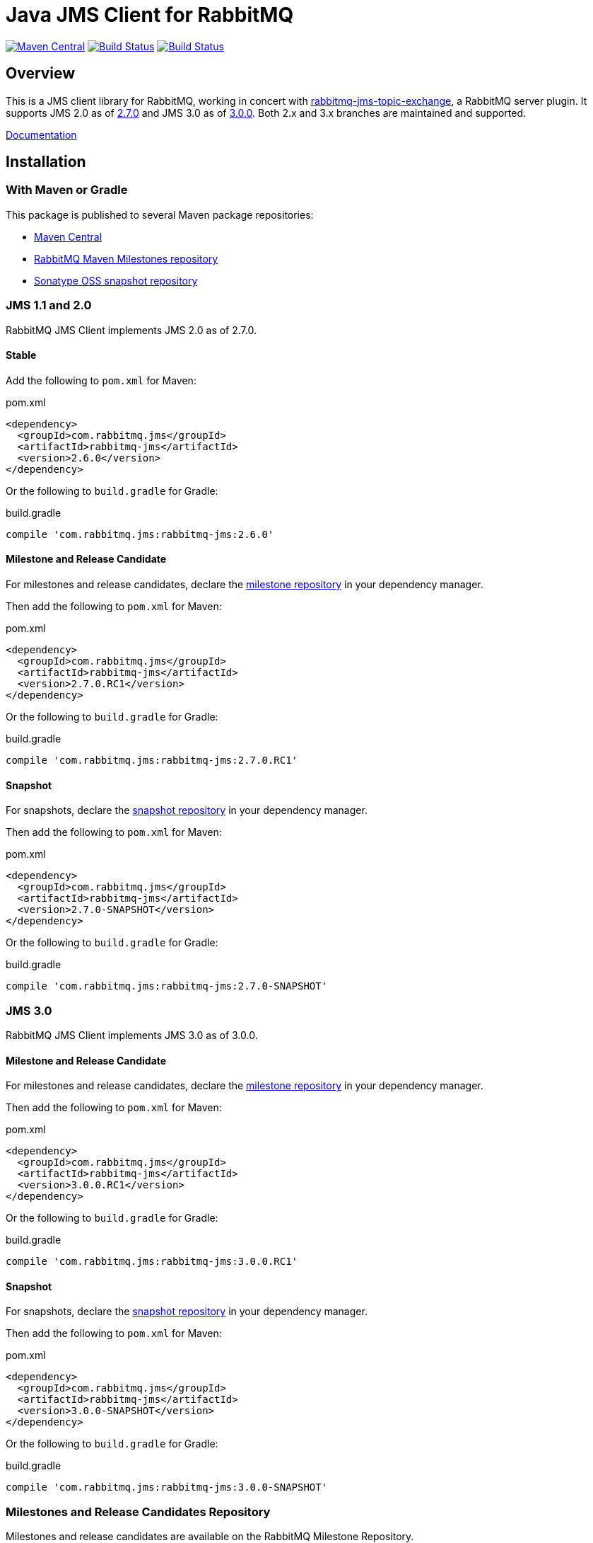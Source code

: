 :2-stable: 2.6.0
:2-milestone: 2.7.0.RC1
:2-snapshot: 2.7.0-SNAPSHOT
:3-stable: 3.0.0
:3-milestone: 3.0.0.RC1
:3-snapshot: 3.0.0-SNAPSHOT

= Java JMS Client for RabbitMQ

image:https://maven-badges.herokuapp.com/maven-central/com.rabbitmq.jms/rabbitmq-jms/badge.svg["Maven Central", link="https://maven-badges.herokuapp.com/maven-central/com.rabbitmq.jms/rabbitmq-jms"]
image:https://github.com/rabbitmq/rabbitmq-jms-client/workflows/Build%20(Linux)/badge.svg?branch=main["Build Status", link="https://github.com/rabbitmq/rabbitmq-jms-client/actions?query=workflow%3A%22Build+%28Linux%29%22+branch%3Amain"]
image:https://github.com/rabbitmq/rabbitmq-jms-client/workflows/Build%20(Linux)/badge.svg?branch=2.x.x-stable["Build Status", link="https://github.com/rabbitmq/rabbitmq-jms-client/actions?query=workflow%3A%22Build+%28Linux%29%22+branch%3A2.x.x-stable"]

== Overview

This is a JMS client library for RabbitMQ, working in concert with https://github.com/rabbitmq/rabbitmq-server/tree/main/deps/rabbitmq_jms_topic_exchange[rabbitmq-jms-topic-exchange],
a RabbitMQ server plugin.
It supports JMS 2.0 as of <<jms-2, 2.7.0>> and JMS 3.0 as of <<jms-3, 3.0.0>>.
Both 2.x and 3.x branches are maintained and supported.

https://rabbitmq.com/jms-client.html[Documentation]

== Installation

=== With Maven or Gradle

This package is published to several Maven package repositories:

* https://search.maven.org/search?q=g:com.rabbitmq.jms%20AND%20a:rabbitmq-jms[Maven Central]
* https://packagecloud.io/rabbitmq/maven-milestones[RabbitMQ Maven Milestones repository]
* https://oss.sonatype.org/content/repositories/snapshots/com/rabbitmq/jms/rabbitmq-jms/[Sonatype OSS snapshot repository]

[[jms-2]]
=== JMS 1.1 and 2.0

RabbitMQ JMS Client implements JMS 2.0 as of 2.7.0.

==== Stable

Add the following to `pom.xml` for Maven:

.pom.xml
[source,xml,subs="attributes,specialcharacters"]
----
<dependency>
  <groupId>com.rabbitmq.jms</groupId>
  <artifactId>rabbitmq-jms</artifactId>
  <version>{2-stable}</version>
</dependency>
----

Or the following to `build.gradle` for Gradle:

.build.gradle
[source,groovy,subs="attributes,specialcharacters"]
----
compile 'com.rabbitmq.jms:rabbitmq-jms:{2-stable}'
----

==== Milestone and Release Candidate

For milestones and release candidates, declare the <<milestone-rc-repository,milestone repository>> in your dependency manager.

Then add the following to `pom.xml` for Maven:

.pom.xml
[source,xml,subs="attributes,specialcharacters"]
----
<dependency>
  <groupId>com.rabbitmq.jms</groupId>
  <artifactId>rabbitmq-jms</artifactId>
  <version>{2-milestone}</version>
</dependency>
----

Or the following to `build.gradle` for Gradle:

.build.gradle
[source,groovy,subs="attributes,specialcharacters"]
----
compile 'com.rabbitmq.jms:rabbitmq-jms:{2-milestone}'
----

==== Snapshot

For snapshots, declare the <<snapshot-repository,snapshot repository>> in your dependency manager.

Then add the following to `pom.xml` for Maven:

.pom.xml
[source,xml,subs="attributes,specialcharacters"]
----
<dependency>
  <groupId>com.rabbitmq.jms</groupId>
  <artifactId>rabbitmq-jms</artifactId>
  <version>{2-snapshot}</version>
</dependency>
----

Or the following to `build.gradle` for Gradle:

.build.gradle
[source,groovy,subs="attributes,specialcharacters"]
----
compile 'com.rabbitmq.jms:rabbitmq-jms:{2-snapshot}'
----

[[jms-3]]
=== JMS 3.0

RabbitMQ JMS Client implements JMS 3.0 as of 3.0.0.

////
==== Stable

Add the following to `pom.xml` for Maven:

.pom.xml
[source,xml,subs="attributes,specialcharacters"]
----
<dependency>
  <groupId>com.rabbitmq.jms</groupId>
  <artifactId>rabbitmq-jms</artifactId>
  <version>{3-stable}</version>
</dependency>
----

Or the following to `build.gradle` for Gradle:

.build.gradle
[source,groovy,subs="attributes,specialcharacters"]
----
compile 'com.rabbitmq.jms:rabbitmq-jms:{3-stable}'
----

////

==== Milestone and Release Candidate

For milestones and release candidates, declare the <<milestone-rc-repository,milestone repository>> in your dependency manager.

Then add the following to `pom.xml` for Maven:

.pom.xml
[source,xml,subs="attributes,specialcharacters"]
----
<dependency>
  <groupId>com.rabbitmq.jms</groupId>
  <artifactId>rabbitmq-jms</artifactId>
  <version>{3-milestone}</version>
</dependency>
----

Or the following to `build.gradle` for Gradle:

.build.gradle
[source,groovy,subs="attributes,specialcharacters"]
----
compile 'com.rabbitmq.jms:rabbitmq-jms:{3-milestone}'
----

==== Snapshot

For snapshots, declare the <<snapshot-repository,snapshot repository>> in your dependency manager.

Then add the following to `pom.xml` for Maven:

.pom.xml
[source,xml,subs="attributes,specialcharacters"]
----
<dependency>
  <groupId>com.rabbitmq.jms</groupId>
  <artifactId>rabbitmq-jms</artifactId>
  <version>{3-snapshot}</version>
</dependency>
----

Or the following to `build.gradle` for Gradle:

.build.gradle
[source,groovy,subs="attributes,specialcharacters"]
----
compile 'com.rabbitmq.jms:rabbitmq-jms:{3-snapshot}'
----

[[milestone-rc-repository]]
=== Milestones and Release Candidates Repository

Milestones and release candidates are available on the RabbitMQ Milestone Repository.

Maven:

.pom.xml
[source,xml,subs="attributes,specialcharacters"]
----
<repositories>
  <repository>
    <id>packagecloud-rabbitmq-maven-milestones</id>
    <url>https://packagecloud.io/rabbitmq/maven-milestones/maven2</url>
    <releases>
      <enabled>true</enabled>
    </releases>
    <snapshots>
      <enabled>false</enabled>
    </snapshots>
  </repository>
</repositories>
----

Gradle:

.build.gradle
[source,groovy,subs="attributes,specialcharacters"]
----
repositories {
  maven {
    url "https://packagecloud.io/rabbitmq/maven-milestones/maven2"
  }
}
----

[[snapshot-repository]]
=== Snapshot Repository

Snapshots are available on https://oss.sonatype.org/content/repositories/snapshots/com/rabbitmq/http-client/[Sonatype OSS snapshot repository].

Add the https://oss.sonatype.org/content/repositories/snapshots/com/rabbitmq/http-client/[Sonatype OSS snapshot repository] to your dependency manager:

Maven:

.pom.xml
[source,xml,subs="attributes,specialcharacters"]
----
<repositories>
  <repository>
    <id>ossrh</id>
    <url>https://oss.sonatype.org/content/repositories/snapshots</url>
    <snapshots>
      <enabled>true</enabled>
    </snapshots>
    <releases>
      <enabled>false</enabled>
    </releases>
  </repository>
</repositories>
----

Gradle:

.build.gradle
[source,groovy,subs="attributes,specialcharacters"]
----
repositories {
  maven { url 'https://oss.sonatype.org/content/repositories/snapshots' }
  mavenCentral()
}
----

=== Building from Source

This project is managed by Maven, so use

```sh
./mvnw clean install -Dmaven.test.skip=true
```

to build it from source and install into the local repository.

== Running Tests

See https://github.com/rabbitmq/rabbitmq-jms-client/blob/main/CONTRIBUTING.md[CONTRIBUTING.md] for an overview of the development process.

=== Unit Tests

```sh
./mvnw clean test
```

=== Integration Tests

==== Running Integration Tests with Docker

Launch the broker:

```sh
docker run -it --rm --name rabbitmq -p 5672:5672 rabbitmq
```

Enable the JMS Topic Exchange plugin:

```sh
docker exec rabbitmq rabbitmq-plugins enable rabbitmq_jms_topic_exchange
```

Launch the tests:

```sh
./mvnw verify -Drabbitmqctl.bin=DOCKER:rabbitmq
```

==== Running Integration Tests with a Local Broker

To launch the test suite (requires a local RabbitMQ node with JMS Topic Exchange plugin enabled):

```sh
./mvnw verify -Drabbitmqctl.bin=/path/to/rabbitmqctl
```

=== JMS 1.1 Compliance Test Suite

https://github.com/rabbitmq/rabbitmq-jms-cts[JMS 1.1 compliance test suite] for this client is available
in a separate repository.

== Versioning

This library uses https://semver.org/[semantic versioning].

== Support

See the https://www.rabbitmq.com/java-versions.html[RabbitMQ Java libraries support page]
for the support timeline of this library.

== License and Copyright

(c) 2007-2022 VMware, Inc. or its affiliates.

This package, the RabbitMQ JMS client library, is double-licensed under the Apache License version 2 ("ASL") and the Mozilla Public License 2.0 ("MPL").

See https://github.com/rabbitmq/rabbitmq-jms-client/blob/main/LICENSE[LICENSE].

